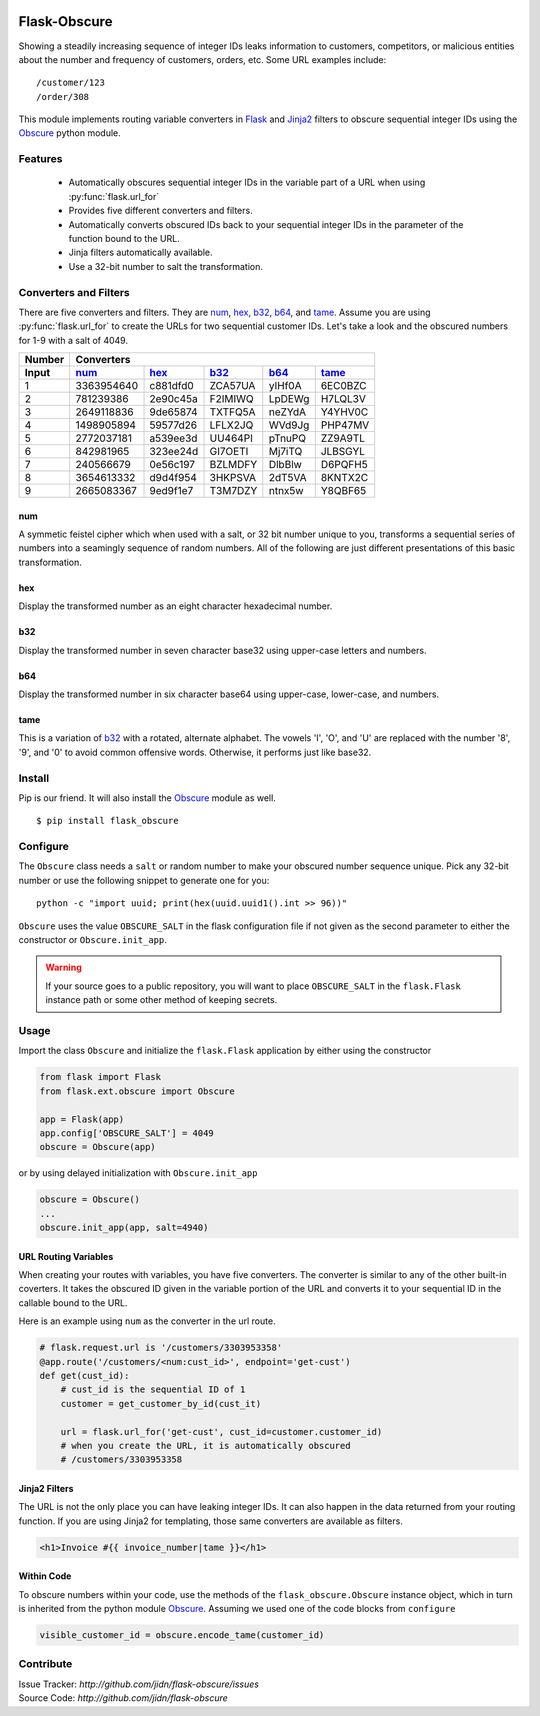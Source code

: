 |version| |build| |coverage| |pyversions|

=======================================
Flask-Obscure
=======================================

Showing a steadily increasing sequence of integer IDs leaks information to customers, competitors, or malicious entities about the number and frequency of customers, orders, etc.
Some URL examples include::

    /customer/123
    /order/308

This module implements routing variable converters in `Flask`_ and `Jinja2`_ filters to obscure sequential integer IDs using the `Obscure`_ python module.

Features
=======================================

 *  Automatically obscures sequential integer IDs in the variable
    part of a URL when using :py:func:`flask.url_for`
 *  Provides five different converters and filters.
 *  Automatically converts obscured IDs back to your sequential
    integer IDs in the parameter of the function bound to the URL.
 *  Jinja filters automatically available.
 *  Use a 32-bit number to salt the transformation.


Converters and Filters
=======================================

There are five converters and filters.  
They are `num`_, `hex`_, `b32`_, `b64`_, and `tame`_.
Assume you are using :py:func:`flask.url_for` to create the URLs for two sequential customer IDs.
Let's take a look and the obscured numbers for 1-9 with a salt of 4049.

======  ==========  ========  =======  ======  =======
Number  Converters
------  ----------------------------------------------
Input   `num`_      `hex`_    `b32`_   `b64`_  `tame`_
======  ==========  ========  =======  ======  =======
  1     3363954640  c881dfd0  ZCA57UA  yIHf0A  6EC0BZC
  2      781239386  2e90c45a  F2IMIWQ  LpDEWg  H7LQL3V
  3     2649118836  9de65874  TXTFQ5A  neZYdA  Y4YHV0C
  4     1498905894  59577d26  LFLX2JQ  WVd9Jg  PHP47MV
  5     2772037181  a539ee3d  UU464PI  pTnuPQ  ZZ9A9TL
  6      842981965  323ee24d  GI7OETI  Mj7iTQ  JLBSGYL
  7      240566679  0e56c197  BZLMDFY  DlbBlw  D6PQFH5
  8     3654613332  d9d4f954  3HKPSVA  2dT5VA  8KNTX2C
  9     2665083367  9ed9f1e7  T3M7DZY  ntnx5w  Y8QBF65
======  ==========  ========  =======  ======  =======

num
-----

A symmetic feistel cipher which when used with a salt, or 32 bit number unique to you, transforms a sequential series of numbers into a seamingly sequence of random numbers.  All of the following are just different presentations of this basic transformation.

hex
-----

Display the transformed number as an eight character hexadecimal number.

b32
-----

Display the transformed number in seven character base32 using upper-case letters and numbers.

b64
-----

Display the transformed number in six character base64 using upper-case, lower-case, and numbers.

tame
-----

This is a variation of `b32`_ with a rotated, alternate alphabet.
The vowels 'I', 'O', and 'U' are replaced with the number '8', '9', and '0' to avoid common offensive words.
Otherwise, it performs just like base32.


Install
=======================================

Pip is our friend. It will also install the `Obscure`_ module as well. ::

    $ pip install flask_obscure

Configure
=======================================

The ``Obscure`` class needs a ``salt`` or random number to make your obscured number sequence unique.  Pick any 32-bit number or use the following snippet to generate one for you::

    python -c "import uuid; print(hex(uuid.uuid1().int >> 96))"

``Obscure`` uses the value ``OBSCURE_SALT`` in the flask configuration file if not given as the second parameter to either the constructor or ``Obscure.init_app``.

.. warning::
    If your source goes to a public repository, you will want 
    to place ``OBSCURE_SALT`` in the ``flask.Flask`` instance path or 
    some other method of keeping secrets.

Usage
=======================================

Import the class ``Obscure`` and initialize the ``flask.Flask`` application by either using the constructor

.. code-block:: python

    from flask import Flask
    from flask.ext.obscure import Obscure

    app = Flask(app)
    app.config['OBSCURE_SALT'] = 4049
    obscure = Obscure(app)

or by using delayed initialization with ``Obscure.init_app``

.. code-block:: python

    obscure = Obscure()
    ...
    obscure.init_app(app, salt=4940)


URL Routing Variables
---------------------------------------

When creating your routes with variables, you have five converters.
The converter is similar to any of the other built-in coverters.
It takes the obscured ID given in the variable portion of the URL and converts it to your sequential ID in the callable bound to the URL.

Here is an example using ``num`` as the converter in the url route.

.. code-block:: python

    # flask.request.url is '/customers/3303953358'
    @app.route('/customers/<num:cust_id>', endpoint='get-cust')
    def get(cust_id):
        # cust_id is the sequential ID of 1
        customer = get_customer_by_id(cust_it)

        url = flask.url_for('get-cust', cust_id=customer.customer_id)
        # when you create the URL, it is automatically obscured
        # /customers/3303953358


Jinja2 Filters
---------------------------------------

The URL is not the only place you can have leaking integer IDs.
It can also happen in the data returned from your routing function.
If you are using Jinja2 for templating, those same converters are available as filters.

.. code-block:: html+jinja

    <h1>Invoice #{{ invoice_number|tame }}</h1>

Within Code
---------------------------------------

To obscure numbers within your code, use the methods of the ``flask_obscure.Obscure`` instance object, which in turn is inherited from the python module `Obscure`_.  Assuming we used one of the code blocks from ``configure``

.. code-block:: python

    visible_customer_id = obscure.encode_tame(customer_id)

Contribute
=======================================

| Issue Tracker: `http://github.com/jidn/flask-obscure/issues`
| Source Code: `http://github.com/jidn/flask-obscure`


.. _Obscure: http://github.com/jidn/obscure
.. _Flask: http://flask.pocoo.org/
.. _Jinja2: http://jinja.pocoo.org/

.. |version| image:: https://img.shields.io/pypi/v/flask-obscure.svg
    :target: https://pypi.python.org/pypi/flask-obscure
    :alt: Latest version on PyPi

.. |build| image:: https://img.shields.io/travis/jidn/flask-obscure.svg
    :target: http://travis-ci.org/jidn/flask-obscure
    :alt: Build status of the master branch on Linux

.. |coverage| image:: https://coveralls.io/repos/github/jidn/flask-obscure/badge.svg
    :target: https://coveralls.io/github/jidn/flask-obscure
    :alt: Code coverage when testing

.. |pyversions| image:: https://img.shields.io/pypi/pyversions/flask-obscure.svg
    :target: https://pypi.python.org/pypi/flask-obscure
    :alt: Versions on PyPi


